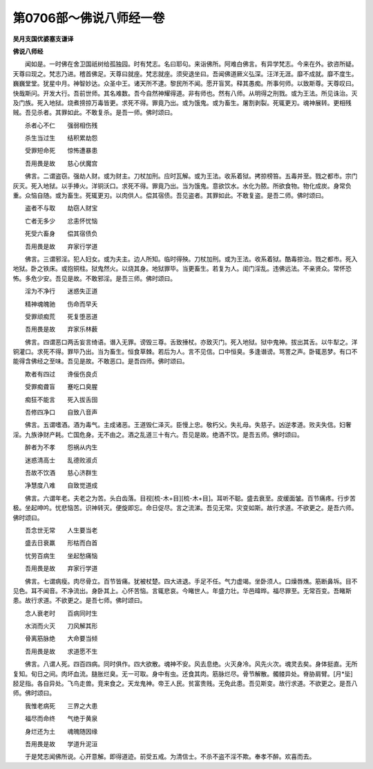 第0706部～佛说八师经一卷
============================

**吴月支国优婆塞支谦译**

**佛说八师经**


　　闻如是。一时佛在舍卫国祇树给孤独园。时有梵志。名曰耶句。来诣佛所。阿难白佛言。有异学梵志。今来在外。欲咨所疑。天尊曰现之。梵志乃进。稽首佛足。天尊曰就座。梵志就座。须臾退坐曰。吾闻佛道厥义弘深。汪洋无涯。靡不成就。靡不度生。巍巍堂堂。犹星中月。神智妙达。众圣中王。诸天所不逮。黎民所不闻。愿开盲冥。释其愚痴。所事何师。以致斯尊。天尊叹曰。快哉斯问。开发大行。吾前世师。其名难数。吾今自然神耀得道。非有师也。然有八师。从明得之刑戮。或为王法。所见诛治。灭及门族。死入地狱。烧煮搒掠万毒皆更。求死不得。罪竟乃出。或为饿鬼。或为畜生。屠割剥裂。死辄更刃。魂神展转。更相残贼。吾见杀者。其罪如此。不敢复杀。是吾一师。佛时颂曰。

　　杀者心不仁　　强弱相伤残

　　杀生当过生　　结积累劫怨

　　受罪短命死　　惊怖遭暴患

　　吾用畏是故　　慈心伏魔宫

　　佛言。二谓盗窃。强劫人财。或为财主。刀杖加刑。应时瓦解。或为王法。收系着狱。拷掠榜笞。五毒并至。戮之都市。宗门灰灭。死入地狱。以手捧火。洋铜沃口。求死不得。罪竟乃出。当为饿鬼。意欲饮水。水化为脓。所欲食物。物化成炭。身常负重。众恼自随。或为畜生。死辄更刃。以肉供人。偿其宿债。吾见盗者。其罪如此。不敢复盗。是吾二师。佛时颂曰。

　　盗者不与取　　劫窃人财宝

　　亡者无多少　　忿恚怀忧恼

　　死受六畜身　　偿其宿债负

　　吾用畏是故　　弃家行学道

　　佛言。三谓邪淫。犯人妇女。或为夫主。边人所知。临时得殃。刀杖加刑。或为王法。收系着狱。酷毒掠治。戮之都市。死入地狱。卧之铁床。或抱铜柱。狱鬼然火。以烧其身。地狱罪毕。当更畜生。若复为人。闺门淫乱。违佛远法。不亲贤众。常怀恐怖。多危少安。吾见是故。不敢邪淫。是吾三师。佛时颂曰。

　　淫为不净行　　迷惑失正道

　　精神魂魄驰　　伤命而早夭

　　受罪顽痴荒　　死复堕恶道

　　吾用畏是故　　弃家乐林薮

　　佛言。四谓恶口两舌妄言绮语。谮入无罪。谤毁三尊。舌致捶杖。亦致灭门。死入地狱。狱中鬼神。拔出其舌。以牛犁之。洋铜灌口。求死不得。罪毕乃出。当为畜生。恒食草棘。若后为人。言不见信。口中恒臭。多逢谮谤。骂詈之声。卧辄恶梦。有口不能得含佛经之至味。吾见是故。不敢恶口。是吾四师。佛时颂曰。

　　欺者有四过　　谗佞伤良贞

　　受罪痴聋盲　　蹇吃口臭腥

　　痴狂不能言　　死入拔舌囹

　　吾修四净口　　自致八音声

　　佛言。五谓嗜酒。酒为毒气。主成诸恶。王道毁仁泽灭。臣慢上忠。敬朽父。失礼母。失慈子。凶逆孝道。败夫失信。妇奢淫。九族诤财产耗。亡国危身。无不由之。酒之乱道三十有六。吾见是故。绝酒不饮。是吾五师。佛时颂曰。

　　醉者为不孝　　怨祸从内生

　　迷惑清高士　　乱德败淑贞

　　吾故不饮酒　　慈心济群生

　　净慧度八难　　自致觉道成

　　佛言。六谓年老。夫老之为苦。头白齿落。目视[梳-木+目][梳-木+目]。耳听不聪。盛去衰至。皮缓面皱。百节痛疼。行步苦极。坐起呻吟。忧悲恼苦。识神转灭。便旋即忘。命日促尽。言之流涕。吾见无常。灾变如斯。故行求道。不欲更之。是吾六师。佛时颂曰。

　　吾念世无常　　人生要当老

　　盛去日衰羸　　形枯而白首

　　忧劳百病生　　坐起愁痛恼

　　吾用畏是故　　弃家行学道

　　佛言。七谓病瘦。肉尽骨立。百节皆痛。犹被杖楚。四大进退。手足不任。气力虚竭。坐卧须人。口燥唇燋。筋断鼻坼。目不见色。耳不闻音。不净流出。身卧其上。心怀苦恼。言辄悲哀。今睹世人。年盛力壮。华邑暐晔。福尽罪至。无常百变。吾睹斯患。故行求道。不欲更之。是吾七师。佛时颂曰。

　　念人衰老时　　百病同时生

　　水消而火灭　　刀风解其形

　　骨离筋脉绝　　大命要当倾

　　吾用畏是故　　求道愿不生

　　佛言。八谓人死。四百四病。同时俱作。四大欲散。魂神不安。风去息绝。火灭身冷。风先火次。魂灵去矣。身体挺直。无所复知。旬日之间。肉坏血流。膖胀烂臭。无一可取。身中有虫。还食其肉。筋脉烂尽。骨节解散。髑髅异处。脊胁肩臂。[月*坒]胫足指。各自异处。飞鸟走兽。竞来食之。天龙鬼神。帝王人民。贫富贵贱。无免此患。吾见斯变。故行求道。不欲更之。是吾八师。佛时颂曰。

　　我惟老病死　　三界之大患

　　福尽而命终　　气绝于黄泉

　　身烂还为土　　魂魄随因缘

　　吾用畏是故　　学道升泥洹

　　于是梵志闻佛所说。心开意解。即得道迹。前受五戒。为清信士。不杀不盗不淫不欺。奉孝不醉。欢喜而去。
